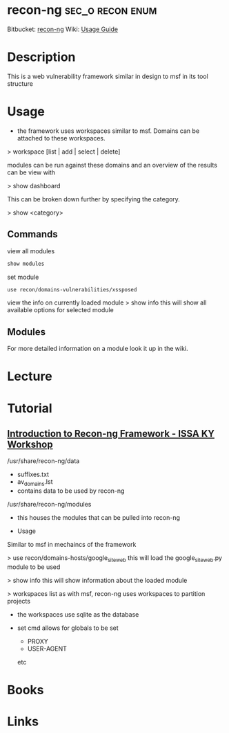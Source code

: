 #+TAGS: sec_o recon enum


* recon-ng						   :sec_o:recon:enum:
Bitbucket: [[https://bitbucket.org/LaNMaSteR53/recon-ng][recon-ng]]
Wiki: [[https://bitbucket.org/LaNMaSteR53/recon-ng/wiki/Usage%2520Guide][Usage Guide]]

* Description
This is a web vulnerability framework similar in design to msf in its tool structure

* Usage

- the framework uses workspaces similar to msf. Domains can be attached to these workspaces.

> workspace [list | add | select | delete]

modules can be run against these domains and an overview of the results
can be view with

> show dashboard

This can be broken down further by specifying the category.

> show <category>

** Commands

view all modules
#+BEGIN_SRC sh
show modules
#+END_SRC

set module
#+BEGIN_SRC sh
use recon/domains-vulnerabilities/xssposed
#+END_SRC

view the info on currently loaded module
> show info
this will show all available options for selected module

** Modules
For more detailed information on a module look it up in the wiki.

* Lecture
* Tutorial
** [[https://www.youtube.com/watch?v%3DoN7oKFxm30o][Introduction to Recon-ng Framework - ISSA KY Workshop]]
/usr/share/recon-ng/data
  - suffixes.txt
  - av_domains.lst
  - contains data to be used by recon-ng
/usr/share/recon-ng/modules
  - this houses the modules that can be pulled into recon-ng
    
- Usage
Similar to msf in mechaincs of the framework

> use recon/domains-hosts/google_site_web
this will load the google_site_web.py module to be used

> show info
this will show information about the loaded module

> workspaces list
as with msf, recon-ng uses workspaces to partition projects

- the workspaces use sqlite as the database
  
- set cmd allows for globals to be set
  - PROXY
  - USER-AGENT
  etc

* Books
* Links

